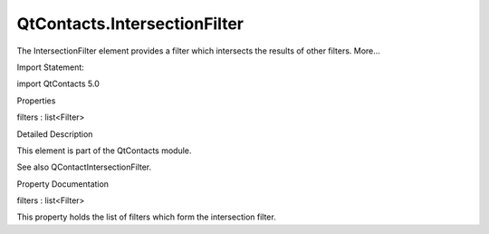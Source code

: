 QtContacts.IntersectionFilter
=============================

.. raw:: html

   <p>

The IntersectionFilter element provides a filter which intersects the
results of other filters. More...

.. raw:: html

   </p>

.. raw:: html

   <!-- @@@IntersectionFilter -->

.. raw:: html

   <table class="alignedsummary">

.. raw:: html

   <tr>

.. raw:: html

   <td class="memItemLeft rightAlign topAlign">

Import Statement:

.. raw:: html

   </td>

.. raw:: html

   <td class="memItemRight bottomAlign">

import QtContacts 5.0

.. raw:: html

   </td>

.. raw:: html

   </tr>

.. raw:: html

   </table>

.. raw:: html

   <ul>

.. raw:: html

   </ul>

.. raw:: html

   <h2 id="properties">

Properties

.. raw:: html

   </h2>

.. raw:: html

   <ul>

.. raw:: html

   <li class="fn">

filters : list<Filter>

.. raw:: html

   </li>

.. raw:: html

   </ul>

.. raw:: html

   <!-- $$$IntersectionFilter-description -->

.. raw:: html

   <h2 id="details">

Detailed Description

.. raw:: html

   </h2>

.. raw:: html

   </p>

.. raw:: html

   <p>

This element is part of the QtContacts module.

.. raw:: html

   </p>

.. raw:: html

   <p>

See also QContactIntersectionFilter.

.. raw:: html

   </p>

.. raw:: html

   <!-- @@@IntersectionFilter -->

.. raw:: html

   <h2>

Property Documentation

.. raw:: html

   </h2>

.. raw:: html

   <!-- $$$filters -->

.. raw:: html

   <table class="qmlname">

.. raw:: html

   <tr valign="top" id="filters-prop">

.. raw:: html

   <td class="tblQmlPropNode">

.. raw:: html

   <p>

filters : list<Filter>

.. raw:: html

   </p>

.. raw:: html

   </td>

.. raw:: html

   </tr>

.. raw:: html

   </table>

.. raw:: html

   <p>

This property holds the list of filters which form the intersection
filter.

.. raw:: html

   </p>

.. raw:: html

   <!-- @@@filters -->


